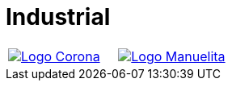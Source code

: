 :slug: customers/industrial/
:category: customers
:description: FLUID is a company focused on information security, ethical hacking, penetration testing and vulnerabilities detection in applications with over 18 years of experience in the colombian market. In this page we present our contributions to the industrial sector.
:keywords: FLUID, Security, Industrial, Information, Ethical Hacking, Pentesting.
:translate: clientes/industrial/

= Industrial

[frame="none", cols="^.^,^.^"]
|=======
|image:logo-corona.png[alt="Logo Corona",link="https://www.corona.co/"] |image:logo-manuelita.png[alt="Logo Manuelita", link="http://www.manuelita.com/"]
|=======
